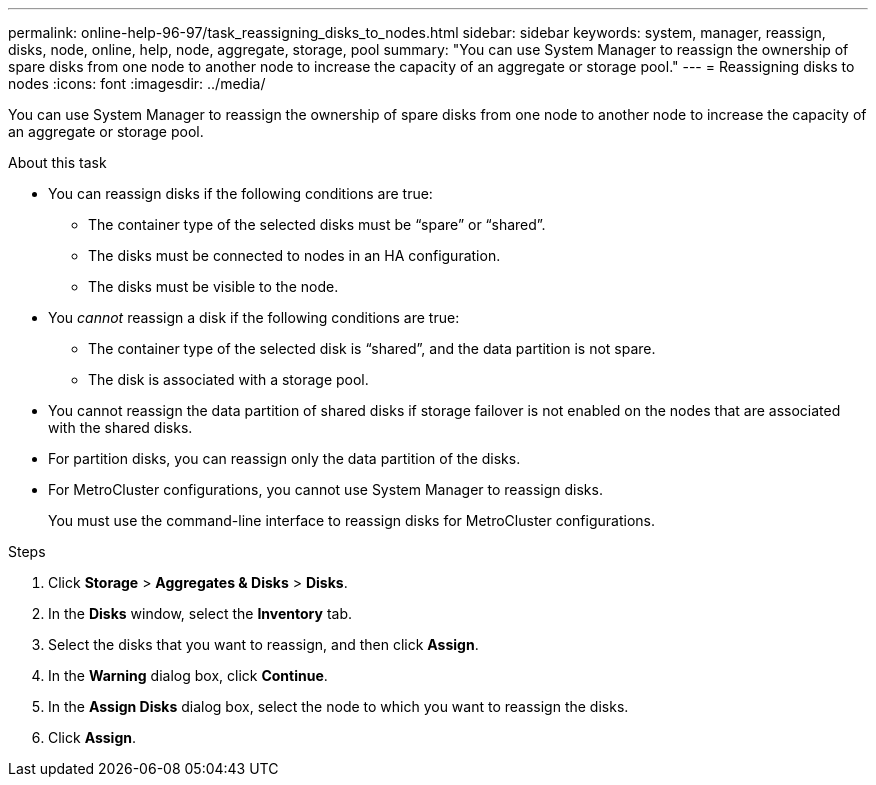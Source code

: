 ---
permalink: online-help-96-97/task_reassigning_disks_to_nodes.html
sidebar: sidebar
keywords: system, manager, reassign, disks, node, online, help, node, aggregate, storage, pool
summary: "You can use System Manager to reassign the ownership of spare disks from one node to another node to increase the capacity of an aggregate or storage pool."
---
= Reassigning disks to nodes
:icons: font
:imagesdir: ../media/

[.lead]
You can use System Manager to reassign the ownership of spare disks from one node to another node to increase the capacity of an aggregate or storage pool.

.About this task

* You can reassign disks if the following conditions are true:
 ** The container type of the selected disks must be "`spare`" or "`shared`".
 ** The disks must be connected to nodes in an HA configuration.
 ** The disks must be visible to the node.
* You _cannot_ reassign a disk if the following conditions are true:
 ** The container type of the selected disk is "`shared`", and the data partition is not spare.
 ** The disk is associated with a storage pool.
* You cannot reassign the data partition of shared disks if storage failover is not enabled on the nodes that are associated with the shared disks.
* For partition disks, you can reassign only the data partition of the disks.
* For MetroCluster configurations, you cannot use System Manager to reassign disks.
+
You must use the command-line interface to reassign disks for MetroCluster configurations.

.Steps

. Click *Storage* > *Aggregates & Disks* > *Disks*.
. In the *Disks* window, select the *Inventory* tab.
. Select the disks that you want to reassign, and then click *Assign*.
. In the *Warning* dialog box, click *Continue*.
. In the *Assign Disks* dialog box, select the node to which you want to reassign the disks.
. Click *Assign*.
